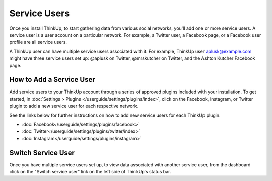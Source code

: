 Service Users
=============

Once you install ThinkUp, to start gathering data from various social networks, you'll add one or more
service users. A service user is a user account on a particular network. For example, a Twitter user, a
Facebook page, or a Facebook user profile are all service users.

A ThinkUp user can have multiple service users associated with it. For example, ThinkUp user aplusk@example.com
might have three service users set up: @aplusk on Twitter, @mrskutcher on Twitter, and the Ashton Kutcher
Facebook page.

How to Add a Service User
-------------------------

Add service users to your ThinkUp account through a series of approved plugins included with your installation. To get
started, in :doc:`Settings > Plugins </userguide/settings/plugins/index>`, click on the Facebook, Instagram, or Twitter plugin
to add a new service user for each respective network.

See the links below for further instructions on how to add new service users for each ThinkUp plugin.

* :doc:`Facebook</userguide/settings/plugins/facebook>`
* :doc:`Twitter</userguide/settings/plugins/twitter/index>`
* :doc:`Instagram</userguide/settings/plugins/instagram>`

Switch Service User
-------------------

Once you have multiple service users set up, to view data associated with another service user, from the dashboard
click on the "Switch service user" link on the left side of ThinkUp's status bar.
